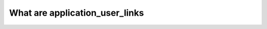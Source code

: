 .. _application_user_links:

What are application_user_links
========================================

